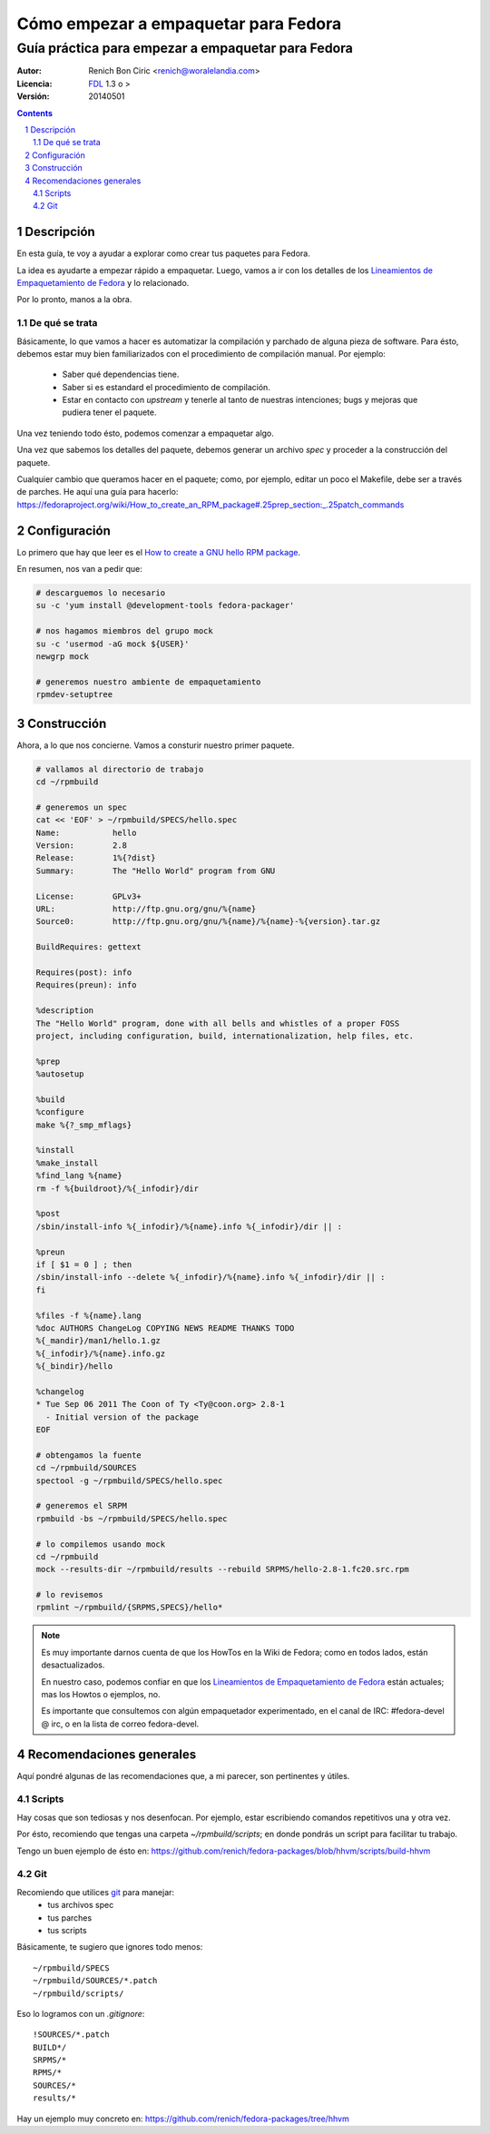 #####################################
Cómo empezar a empaquetar para Fedora
#####################################
---------------------------------------------------
Guía práctica para empezar a empaquetar para Fedora
---------------------------------------------------

:Autor:
    Renich Bon Ciric <renich@woralelandia.com>

:Licencia:
    FDL_ 1.3 o >

:Versión:
    20140501

.. raw:: pdf

    PageBreak oneColumn

.. contents::

.. section-numbering::

.. raw:: pdf

    PageBreak oneColumn


Descripción
===========
En esta guía, te voy a ayudar a explorar como crear tus paquetes para Fedora.

La idea es ayudarte a empezar rápido a empaquetar. Luego, vamos a ir con los detalles de los
`Lineamientos de Empaquetamiento de Fedora`_ y lo relacionado.

Por lo pronto, manos a la obra.

De qué se trata
---------------
Básicamente, lo que vamos a hacer es automatizar la compilación y parchado de alguna pieza de software. Para ésto, debemos estar
muy bien familiarizados con el procedimiento de compilación manual. Por ejemplo:

    * Saber qué dependencias tiene.
    * Saber si es estandard el procedimiento de compilación.
    * Estar en contacto con *upstream* y tenerle al tanto de nuestras intenciones; bugs y mejoras que pudiera tener el paquete.

Una vez teniendo todo ésto, podemos comenzar a empaquetar algo.

Una vez que sabemos los detalles del paquete, debemos generar un archivo *spec* y proceder a la construcción del paquete.

Cualquier cambio que queramos hacer en el paquete; como, por ejemplo, editar un poco el Makefile, debe ser a través de parches. He
aquí una guía para hacerlo: https://fedoraproject.org/wiki/How_to_create_an_RPM_package#.25prep_section:_.25patch_commands


Configuración
=============
Lo primero que hay que leer es el `How to create a GNU hello RPM package`_.

En resumen, nos van a pedir que:

.. code-block:: Bash

    # descarguemos lo necesario
    su -c 'yum install @development-tools fedora-packager'

    # nos hagamos miembros del grupo mock
    su -c 'usermod -aG mock ${USER}'
    newgrp mock

    # generemos nuestro ambiente de empaquetamiento
    rpmdev-setuptree


Construcción
============
Ahora, a lo que nos concierne. Vamos a consturir nuestro primer paquete.

.. code-block:: Bash

    # vallamos al directorio de trabajo
    cd ~/rpmbuild

    # generemos un spec
    cat << 'EOF' > ~/rpmbuild/SPECS/hello.spec
    Name:           hello
    Version:        2.8
    Release:        1%{?dist}
    Summary:        The "Hello World" program from GNU

    License:        GPLv3+
    URL:            http://ftp.gnu.org/gnu/%{name}
    Source0:        http://ftp.gnu.org/gnu/%{name}/%{name}-%{version}.tar.gz

    BuildRequires: gettext

    Requires(post): info
    Requires(preun): info

    %description
    The "Hello World" program, done with all bells and whistles of a proper FOSS
    project, including configuration, build, internationalization, help files, etc.

    %prep
    %autosetup

    %build
    %configure
    make %{?_smp_mflags}

    %install
    %make_install
    %find_lang %{name}
    rm -f %{buildroot}/%{_infodir}/dir

    %post
    /sbin/install-info %{_infodir}/%{name}.info %{_infodir}/dir || :

    %preun
    if [ $1 = 0 ] ; then
    /sbin/install-info --delete %{_infodir}/%{name}.info %{_infodir}/dir || :
    fi

    %files -f %{name}.lang
    %doc AUTHORS ChangeLog COPYING NEWS README THANKS TODO
    %{_mandir}/man1/hello.1.gz
    %{_infodir}/%{name}.info.gz
    %{_bindir}/hello

    %changelog
    * Tue Sep 06 2011 The Coon of Ty <Ty@coon.org> 2.8-1
      - Initial version of the package
    EOF

    # obtengamos la fuente
    cd ~/rpmbuild/SOURCES
    spectool -g ~/rpmbuild/SPECS/hello.spec

    # generemos el SRPM
    rpmbuild -bs ~/rpmbuild/SPECS/hello.spec

    # lo compilemos usando mock
    cd ~/rpmbuild
    mock --results-dir ~/rpmbuild/results --rebuild SRPMS/hello-2.8-1.fc20.src.rpm

    # lo revisemos
    rpmlint ~/rpmbuild/{SRPMS,SPECS}/hello*

.. note::
    Es muy importante darnos cuenta de que los HowTos en la Wiki de Fedora; como en todos lados, están desactualizados.

    En nuestro caso, podemos confiar en que los `Lineamientos de Empaquetamiento de Fedora`_ están actuales; mas los
    Howtos o ejemplos, no.

    Es importante que consultemos con algún empaquetador experimentado, en el canal de IRC: #fedora-devel @ irc, o en
    la lista de correo fedora-devel.

.. raw:: pdf

    PageBreak oneColumn

Recomendaciones generales
=========================
Aquí pondré algunas de las recomendaciones que, a mi parecer, son pertinentes y útiles.

Scripts
-------
Hay cosas que son tediosas y nos desenfocan. Por ejemplo, estar escribiendo comandos repetitivos una y otra vez.

Por ésto, recomiendo que tengas una carpeta *~/rpmbuild/scripts*; en donde pondrás un script para facilitar tu trabajo.

Tengo un buen ejemplo de ésto en: https://github.com/renich/fedora-packages/blob/hhvm/scripts/build-hhvm

Git
---
Recomiendo que utilices git_ para manejar:
    * tus archivos spec
    * tus parches
    * tus scripts

Básicamente, te sugiero que ignores todo menos:

::

    ~/rpmbuild/SPECS
    ~/rpmbuild/SOURCES/*.patch
    ~/rpmbuild/scripts/

Eso lo logramos con un *.gitignore*:

::

    !SOURCES/*.patch
    BUILD*/
    SRPMS/*
    RPMS/*
    SOURCES/*
    results/*

Hay un ejemplo muy concreto en: https://github.com/renich/fedora-packages/tree/hhvm


.. Links
.. _FDL: http://www.gnu.org/licenses/fdl.txt
.. _Lineamientos de Empaquetamiento de Fedora: https://fedoraproject.org/wiki/Packaging:Guidelines
.. _How to create a GNU hello RPM package: https://fedoraproject.org/wiki/How_to_create_a_GNU_Hello_RPM_package
.. _git: https://git-scm.com/
